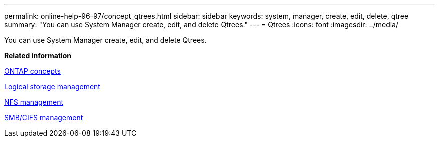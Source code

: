 ---
permalink: online-help-96-97/concept_qtrees.html
sidebar: sidebar
keywords: system, manager, create, edit, delete, qtree
summary: "You can use System Manager create, edit, and delete Qtrees."
---
= Qtrees
:icons: font
:imagesdir: ../media/

[.lead]
You can use System Manager create, edit, and delete Qtrees.

*Related information*

https://docs.netapp.com/us-en/ontap/concepts/index.html[ONTAP concepts]

https://docs.netapp.com/us-en/ontap/volumes/index.html[Logical storage management]

https://docs.netapp.com/us-en/ontap/nfs-admin/index.html[NFS management]

https://docs.netapp.com/us-en/ontap/smb-admin/index.html[SMB/CIFS management]
